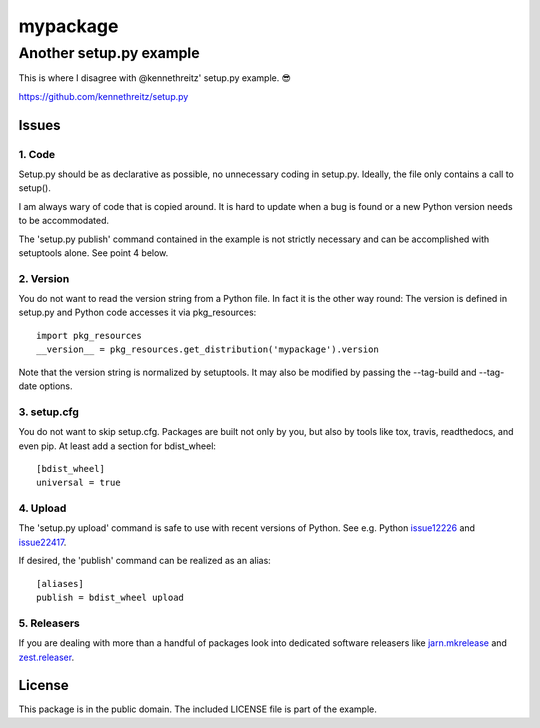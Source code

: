 =========
mypackage
=========
------------------------
Another setup.py example
------------------------

This is where I disagree with @kennethreitz' setup.py example. 😎

https://github.com/kennethreitz/setup.py

Issues
====================

1. Code
-------

Setup.py should be as declarative as possible, no unnecessary coding in
setup.py. Ideally, the file only contains a call to setup().

I am always wary of code that is copied around. It is hard to update when
a bug is found or a new Python version needs to be accommodated.

The 'setup.py publish' command contained in the example is not strictly
necessary and can be accomplished with setuptools alone. See point 4 below.

2. Version
----------

You do not want to read the version string from a Python file. In fact it is
the other way round: The version is defined in setup.py and Python code
accesses it via pkg_resources::

    import pkg_resources
    __version__ = pkg_resources.get_distribution('mypackage').version

Note that the version string is normalized by setuptools. It may also be
modified by passing the --tag-build and --tag-date options.

3. setup.cfg
------------

You do not want to skip setup.cfg. Packages are built not only by
you, but also by tools like tox, travis, readthedocs, and even pip.
At least add a section for bdist_wheel::

    [bdist_wheel]
    universal = true

4. Upload
---------

The 'setup.py upload' command is safe to use with recent
versions of Python. See e.g. Python issue12226_ and issue22417_.

If desired, the 'publish' command can be realized as an alias::

    [aliases]
    publish = bdist_wheel upload

.. _issue12226: https://bugs.python.org/issue12226
.. _issue22417: https://bugs.python.org/issue22417

5. Releasers
------------

If you are dealing with more than a handful of packages look into dedicated
software releasers like `jarn.mkrelease`_ and `zest.releaser`_.

.. _`jarn.mkrelease`: https://pypi.org/project/jarn.mkrelease
.. _`zest.releaser`: https://pypi.org/project/zest.releaser

License
=======

This package is in the public domain. The included LICENSE file is part of the
example.
